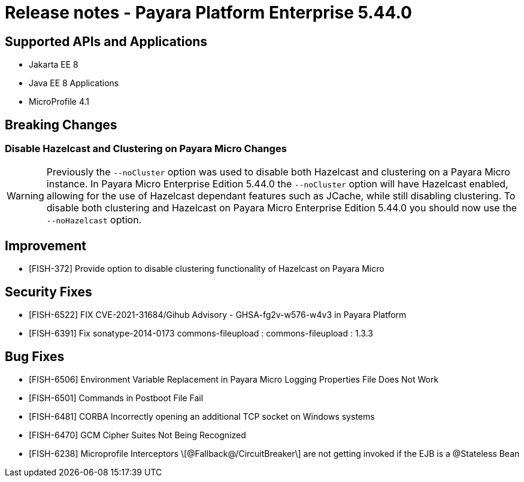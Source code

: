 = Release notes - Payara Platform Enterprise 5.44.0

== Supported APIs and Applications

* Jakarta EE 8
* Java EE 8 Applications
* MicroProfile 4.1

== Breaking Changes
=== Disable Hazelcast and Clustering on Payara Micro Changes
WARNING: Previously the `--noCluster` option was used to disable both Hazelcast and clustering on a Payara Micro instance. In Payara Micro Enterprise Edition 5.44.0 the `--noCluster` option will have Hazelcast enabled, allowing for the use of Hazelcast dependant features such as JCache, while still disabling clustering. To disable both clustering and Hazelcast on Payara Micro Enterprise Edition 5.44.0 you should now use the `--noHazelcast` option.

== Improvement

* [FISH-372] Provide option to disable clustering functionality of Hazelcast on Payara Micro

== Security Fixes

* [FISH-6522] FIX CVE-2021-31684/Gihub Advisory - GHSA-fg2v-w576-w4v3 in Payara Platform

* [FISH-6391] Fix sonatype-2014-0173 commons-fileupload : commons-fileupload : 1.3.3

== Bug Fixes

* [FISH-6506] Environment Variable Replacement in Payara Micro Logging Properties File Does Not Work

* [FISH-6501] Commands in Postboot File Fail

* [FISH-6481] CORBA Incorrectly opening an additional TCP socket on Windows systems

* [FISH-6470] GCM Cipher Suites Not Being Recognized

* [FISH-6238] Microprofile Interceptors \[@Fallback@/CircuitBreaker\] are not getting invoked if the EJB is a @Stateless Bean